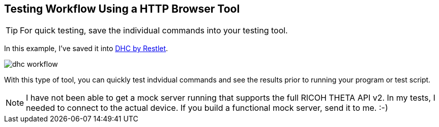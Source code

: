 
== Testing Workflow Using a HTTP Browser Tool

TIP: For quick testing, save the individual commands into your testing tool.

In this example, I've saved it into
link:http://restlet.com/products/dhc/[DHC by Restlet].

image::../img/tools/dhc_workflow.png[]

With this type of tool, you can quickly test indvidual commands and see the
results prior to running your program or test script.

NOTE: I have not been able to get a mock server running that supports the full
RICOH THETA API v2.  In my tests, I needed to connect to the actual device.  If you
build a functional mock server, send it to me. :-)
